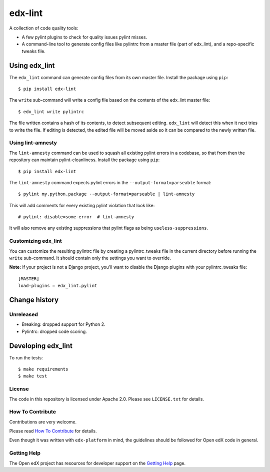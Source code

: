 ========
edx-lint
========

| |Travis|_

A collection of code quality tools:

- A few pylint plugins to check for quality issues pylint misses.

- A command-line tool to generate config files like pylintrc from a master
  file (part of edx_lint), and a repo-specific tweaks file.


Using edx_lint
==============

The ``edx_lint`` command can generate config files from its own master file. Install
the package using ``pip``::

    $ pip install edx-lint

The ``write`` sub-command will write a config file based on the contents of the
edx_lint master file::

    $ edx_lint write pylintrc

The file written contains a hash of its contents, to detect subsequent editing.
``edx_lint`` will detect this when it next tries to write the file.  If editing
is detected, the edited file will be moved aside so it can be compared to the
newly written file.

Using lint-amnesty
------------------

The ``lint-amnesty`` command can be used to squash all existing pylint errors
in a codebase, so that from then the repository can maintain pylint-cleanliness.
Install the package using ``pip``::

    $ pip install edx-lint

The ``lint-amnesty`` command expects pylint errors in the ``--output-format=parseable``
format::

    $ pylint my.python.package --output-format=parseable | lint-amnesty

This will add comments for every existing pylint violation that look like::

    # pylint: disable=some-error  # lint-amnesty

It will also remove any existing suppressions that pylint flags as being ``useless-suppressions``.


Customizing edx_lint
--------------------

You can customize the resulting pylintrc file by creating a pylintrc_tweaks file in the
current directory before running the ``write`` sub-command.  It should contain only the
settings you want to override.

**Note:** If your project is not a Django project, you'll want to disable the Django plugins with
your pylintrc_tweaks file::

    [MASTER]
    load-plugins = edx_lint.pylint


Change history
==============

Unreleased
----------

- Breaking: dropped support for Python 2.

- Pylintrc: dropped code scoring.


Developing edx_lint
===================

To run the tests::

    $ make requirements
    $ make test


License
-------

The code in this repository is licensed under Apache 2.0.  Please see
``LICENSE.txt`` for details.

How To Contribute
-----------------

Contributions are very welcome.

Please read `How To Contribute <https://github.com/edx/edx-platform/blob/master/CONTRIBUTING.rst>`_ for details.

Even though it was written with ``edx-platform`` in mind, the guidelines
should be followed for Open edX code in general.


Getting Help
------------

The Open edX project has resources for developer support on the `Getting Help`_ page.


.. _Getting Help: https://open.edx.org/getting-help

.. |Travis| image:: https://travis-ci.org/edx/edx-lint.svg?branch=master
.. _Travis: https://travis-ci.org/edx/edx-lint
